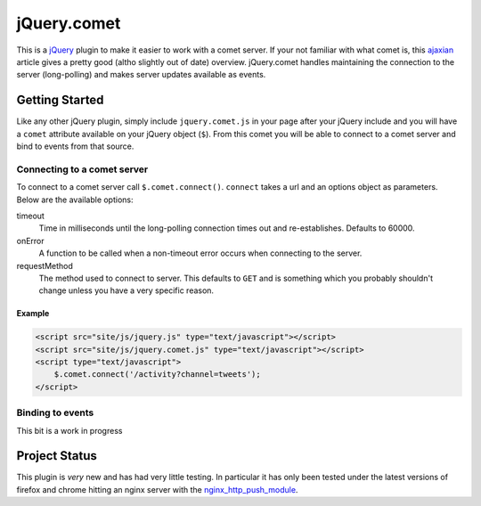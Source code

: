 ============
jQuery.comet
============

This is a `jQuery <http://jquery.com>`_ plugin to make it easier to work with a comet server.  If your not familiar with what comet is, this `ajaxian <http://ajaxian.com/archives/comet-a-new-approach-to-ajax-applications>`_ article gives a pretty good (altho slightly out of date) overview.  jQuery.comet handles maintaining the connection to the server (long-polling) and makes server updates available as events.

Getting Started
===============

Like any other jQuery plugin, simply include ``jquery.comet.js`` in your page after your jQuery include and you will have a ``comet`` attribute available on your jQuery object (``$``).  From this comet you will be able to connect to a comet server and bind to events from that source.

Connecting to a comet server
----------------------------

To connect to a comet server call ``$.comet.connect()``.  ``connect`` takes a url and an options object as parameters.  Below are the available options:

timeout
  Time in milliseconds until the long-polling connection times out and re-establishes.  Defaults to 60000.
  
onError
  A function to be called when a non-timeout error occurs when connecting to the server.
  
requestMethod
  The method used to connect to server.  This defaults to ``GET`` and is something which you probably shouldn't change unless you have a very specific reason.
  
Example
~~~~~~~

.. code-block:: html
  
  <script src="site/js/jquery.js" type="text/javascript"></script>
  <script src="site/js/jquery.comet.js" type="text/javascript"></script>
  <script type="text/javascript">
      $.comet.connect('/activity?channel=tweets');
  </script>
  
  
Binding to events
-----------------

This bit is a work in progress


Project Status
==============

This plugin is *very* new and has had very little testing.  In particular it has only been tested under the latest versions of firefox and chrome hitting an nginx server with the `nginx_http_push_module <http://pushmodule.slact.net/>`_.